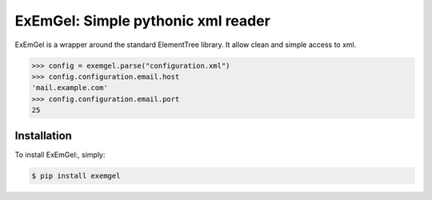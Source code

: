 ExEmGel: Simple pythonic xml reader
===================================

ExEmGel is a wrapper around the standard ElementTree library.
It allow clean and simple access to xml.


.. code-block:: pycon

   >>> config = exemgel.parse("configuration.xml")
   >>> config.configuration.email.host
   'mail.example.com'
   >>> config.configuration.email.port
   25
   
Installation
------------

To install ExEmGel:, simply:

.. code-block:: bash
    
        $ pip install exemgel
         
    


